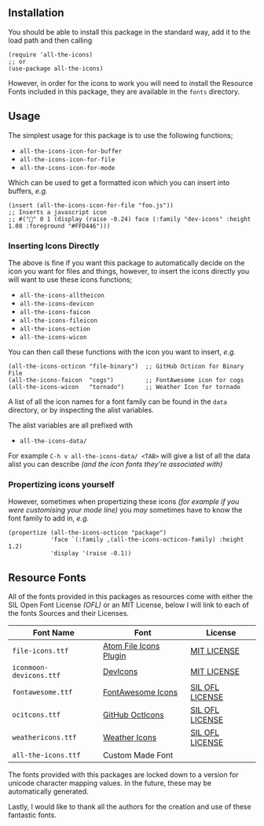 #+STARTUP: showall
#+ATTR_HTML: title="All the Icons"
[[file:logo.png]]

** Installation

You should be able to install this package in the standard way, add it
to the load path and then calling

#+BEGIN_SRC elisp
(require 'all-the-icons)
;; or
(use-package all-the-icons)
#+END_SRC

However, in order for the icons to work you will need to install the
Resource Fonts included in this package, they are available in the
~fonts~ directory.

** Usage

The simplest usage for this package is to use the following functions;

+ ~all-the-icons-icon-for-buffer~
+ ~all-the-icons-icon-for-file~
+ ~all-the-icons-icon-for-mode~

Which can be used to get a formatted icon which you can insert into
buffers, /e.g./

#+BEGIN_SRC elisp
(insert (all-the-icons-icon-for-file "foo.js"))
;; Inserts a javascript icon
;; #("" 0 1 (display (raise -0.24) face (:family "dev-icons" :height 1.08 :foreground "#FFD446")))
#+END_SRC

*** Inserting Icons Directly

The above is fine if you want this package to automatically decide on
the icon you want for files and things, however, to insert the icons
directly you will want to use these icons functions;

+ ~all-the-icons-alltheicon~
+ ~all-the-icons-devicon~
+ ~all-the-icons-faicon~
+ ~all-the-icons-fileicon~
+ ~all-the-icons-oction~
+ ~all-the-icons-wicon~

You can then call these functions with the icon you want to insert,
/e.g./

#+BEGIN_SRC elisp
(all-the-icons-octicon "file-binary")  ;; GitHub Octicon for Binary File
(all-the-icons-faicon  "cogs")         ;; FontAwesome icon for cogs
(all-the-icons-wicon   "tornado")      ;; Weather Icon for tornado
#+END_SRC

A list of all the icon names for a font family can be found in the
~data~ directory, or by inspecting the alist variables.

The alist variables are all prefixed with 

+ ~all-the-icons-data/~

For example ~C-h v all-the-icons-data/ <TAB>~ will give a list of all the data
alist you can describe /(and the icon fonts they're associated with)/

*** Propertizing icons yourself

However, sometimes when propertizing these icons /(for example
if you were customising your mode line)/ you /may/ sometimes have
to know the font family to add in, /e.g./

#+BEGIN_SRC elisp
  (propertize (all-the-icons-octicon "package")
              'face `(:family ,(all-the-icons-octicon-family) :height 1.2)
              'display '(raise -0.1))
#+END_SRC

** Resource Fonts

All of the fonts provided in this packages as resources come with
either the SIL Open Font License /(OFL)/ or an MIT License, below I
will link to each of the fonts Sources and their Licenses.

| Font Name               | Font                                                            | License                                                                                                                                    |
|-------------------------+-----------------------------------------------------------------+--------------------------------------------------------------------------------------------------------------------------------------------|
| =file-icons.ttf=        | [[https://atom.io/packages/file-icons][Atom File Icons Plugin]] | [[https://github.com/DanBrooker/file-icons/blob/master/LICENSE.md][MIT LICENSE]]                                                           |
| =iconmoon-devicons.ttf= | [[http://vorillaz.github.io/devicons/#/main][DevIcons]]         | [[https://github.com/vorillaz/devicons#an-iconic-font-made-for-developers-code-jedis-ninjas-httpsters-evangelists-and-nerds][MIT LICENSE]] |
| =fontawesome.ttf=       | [[http://fontawesome.io/][FontAwesome Icons]]                   | [[https://github.com/FortAwesome/Font-Awesome#license][SIL OFL LICENSE]]                                                                   |
| =ocitcons.ttf=          | [[http://octicons.github.com][GitHub OctIcons]]                 | [[https://github.com/primer/octicons/blob/master/LICENSE][SIL OFL LICENSE]]                                                                |
| =weathericons.ttf=      | [[https://erikflowers.github.io/weather-icons/][Weather Icons]] | [[https://github.com/primer/octicons/blob/master/LICENSE][SIL OFL LICENSE]]                                                                |
| =all-the-icons.ttf=     | Custom Made Font                                                |                                                                                                                                            |

The fonts provided with this packages are locked down to a version for
unicode character mapping values. In the future, these may be
automatically generated.

Lastly, I would like to thank all the authors for the creation and use
of these fantastic fonts.
